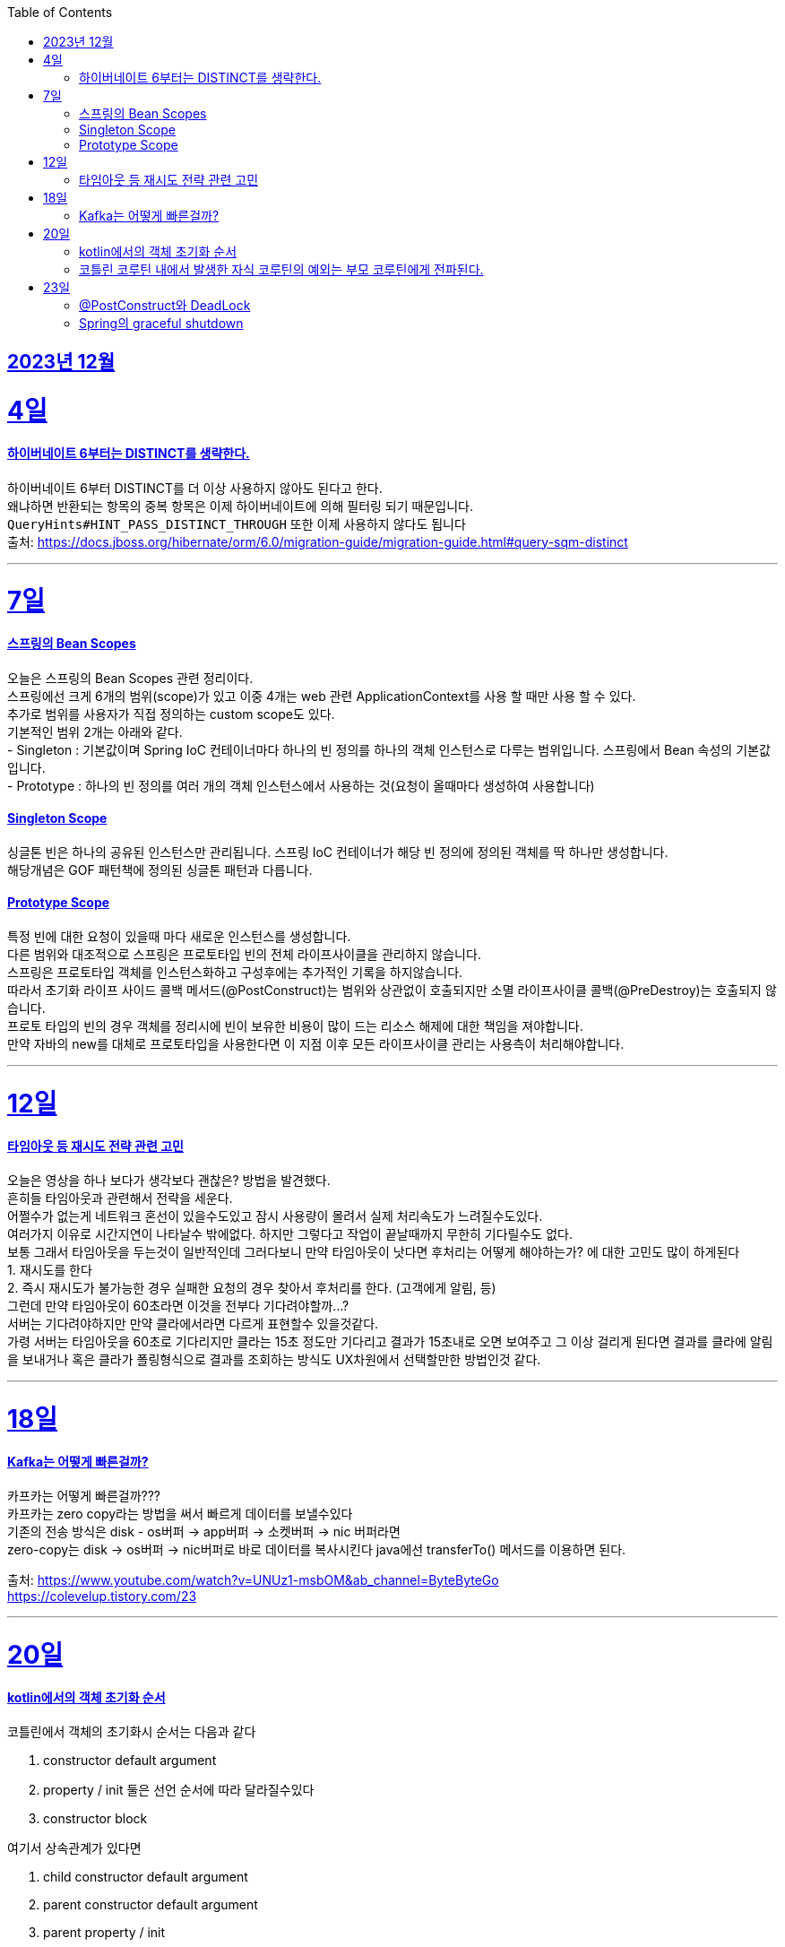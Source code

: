 // Metadata:
:description: Week I Learnt
:keywords: study, til, lwil
// Settings:
:doctype: book
:toc: left
:toclevels: 4
:sectlinks:
:icons: font

[[section-202312]]
== 2023년 12월

[[section-202312-4일]]
4일
===
#### 하이버네이트 6부터는 DISTINCT를 생략한다.

하이버네이트 6부터 DISTINCT를 더 이상 사용하지 않아도 된다고 한다. +
왜냐하면 반환되는 항목의 중복 항목은 이제 하이버네이트에 의해 필터링 되기 때문입니다. +
`QueryHints#HINT_PASS_DISTINCT_THROUGH` 또한 이제 사용하지 않다도 됩니다 +
출처: https://docs.jboss.org/hibernate/orm/6.0/migration-guide/migration-guide.html#query-sqm-distinct

---

[[section-202312-7일]]
7일
===
#### 스프링의 Bean Scopes
오늘은 스프링의 Bean Scopes 관련 정리이다. +
스프링에선 크게 6개의 범위(scope)가 있고 이중 4개는 web 관련 ApplicationContext를 사용 할 때만 사용 할 수 있다. +
추가로 범위를 사용자가 직접 정의하는 custom scope도 있다. +
기본적인 범위 2개는 아래와 같다. +
- Singleton : 기본값이며 Spring IoC 컨테이너마다 하나의 빈 정의를 하나의 객체 인스턴스로 다루는 범위입니다. 스프링에서 Bean 속성의 기본값입니다. +
- Prototype : 하나의 빈 정의를 여러 개의 객체 인스턴스에서 사용하는 것(요청이 올때마다 생성하여 사용합니다)

#### Singleton Scope
싱글톤 빈은 하나의 공유된 인스턴스만 관리됩니다. 스프링 IoC 컨테이너가 해당 빈 정의에 정의된 객체를 딱 하나만 생성합니다. +
해당개념은 GOF 패턴책에 정의된 싱글톤 패턴과 다릅니다. 

#### Prototype Scope
특정 빈에 대한 요청이 있을때 마다 새로운 인스턴스를 생성합니다. +
다른 범위와 대조적으로 스프링은 프로토타입 빈의 전체 라이프사이클을 관리하지 않습니다. +
스프링은 프로토타입 객체를 인스턴스화하고 구성후에는 추가적인 기록을 하지않습니다. +
따라서 초기화 라이프 사이드 콜백 메서드(@PostConstruct)는 범위와 상관없이 호출되지만 소멸 라이프사이클 콜백(@PreDestroy)는 호출되지 않습니다. +
프로토 타입의 빈의 경우 객체를 정리시에 빈이 보유한 비용이 많이 드는 리소스 해제에 대한 책임을 져야합니다. +
만약 자바의 new를 대체로 프로토타입을 사용한다면 이 지점 이후 모든 라이프사이클 관리는 사용측이 처리해야합니다. +

---

[[section-202312-12일]]
12일
===
#### 타임아웃 등 재시도 전략 관련 고민
오늘은 영상을 하나 보다가 생각보다 괜찮은? 방법을 발견했다. +
흔히들 타임아웃과 관련해서 전략을 세운다. +
어쩔수가 없는게 네트워크 혼선이 있을수도있고 잠시 사용량이 몰려서 실제 처리속도가 느려질수도있다. +
여러가지 이유로 시간지연이 나타날수 밖에없다. 하지만 그렇다고 작업이 끝날때까지 무한히 기다릴수도 없다. +
보통 그래서 타임아웃을 두는것이 일반적인데 그러다보니 만약 타임아웃이 낫다면 후처리는 어떻게 해야하는가? 에 대한 고민도 많이 하게된다 +
1. 재시도를 한다 +
2. 즉시 재시도가 불가능한 경우 실패한 요청의 경우 찾아서 후처리를 한다. (고객에게 알림, 등) +
그런데 만약 타임아웃이 60초라면 이것을 전부다 기다려야할까...? +
서버는 기다려야하지만 만약 클라에서라면 다르게 표현할수 있을것같다. +
가령 서버는 타임아웃을 60초로 기다리지만 클라는 15초 정도만 기다리고 결과가 15초내로 오면 보여주고 그 이상 걸리게 된다면 결과를 클라에 알림을 보내거나 혹은 클라가 폴링형식으로 결과를 조회하는 방식도 UX차원에서 선택할만한 방법인것 같다.

---

[[section-202312-18일]]
18일
===
#### Kafka는 어떻게 빠른걸까?
카프카는 어떻게 빠른걸까??? +
카프카는 zero copy라는 방법을 써서 빠르게 데이터를 보낼수있다 +
기존의 전송 방식은 disk - os버퍼 → app버퍼 → 소켓버퍼 → nic 버퍼라면 +
zero-copy는 disk → os버퍼 → nic버퍼로 바로 데이터를 복사시킨다 java에선 transferTo() 메서드를 이용하면 된다.

출처: 
https://www.youtube.com/watch?v=UNUz1-msbOM&ab_channel=ByteByteGo +
https://colevelup.tistory.com/23

---

[[section-202312-20일]]
20일
===
#### kotlin에서의 객체 초기화 순서
코틀린에서 객체의 초기화시 순서는 다음과 같다

1. constructor default argument
2. property / init 둘은 선언 순서에 따라 달라질수있다
3. constructor block

여기서 상속관계가 있다면

1. child constructor default argument
2. parent constructor default argument
3. parent property / init
4. parent constructor block
5. child property / init
6. child constructor block
순으로 진행된다

간단히 요약하자면 부모의 인스턴스를 전부 초기화후 자식의 인스턴스가 초기화 된다.

---
#### 코틀린 코루틴 내에서 발생한 자식 코루틴의 예외는 부모 코루틴에게 전파된다.
코루틴 내부에서 수행되는 자식 코루틴에 애러가 생겼을 때 별도의 Exception Handler을 설정해주지 않으면 자식 코루틴은 부모 코루틴까지 취소시키게 된다. +
부모 코루틴이 취소되면 당연히 부모의 자식으로 있는 코루틴이 모두 취소된다.

---

[[section-202312-23일]]
23일
===
#### @PostConstruct와 DeadLock
스프링 공식문서에서 @PostConstruct를 잘못 사용하면 DeadLock(데드락) 위험이 있다고 경고한다.
출처: https://docs.spring.io/spring-framework/reference/core/beans/factory-nature.html

@PostConstruct와 일반적인초기화 메소드는 컨테이너의 싱글톤 생성 잠금(singleton creation lock)내에서 실행된다 한다.
@PostConstruct 메서드가 반환된 후에 빈 인스턴스가 완전히 초기화되고 다른 객체에 공개될 준비가 되었다고 간주됩니다.
이러한 개별 초기화 메서드는 주어진 구성의 상태를 검증하고 가능하다면 주어진 구성에 기반한 일부 데이터 구조를 준비하는것을 목적합니다만 외부 빈에 접근 이나 추가활동은 없어야합니다. 그렇치 않으면 DeadLock(데드락) 위험이 있다 한다.
(아마 Lock 내부에서 초기화 되지않은 Bean을 기다리다가 DeadLock이 날꺼같다)

만약 초기화 작업때 비동기 데이터작업이라던가, 트랜잭션을 관리하는 비용이 큰 일을 한다면 SmartInitializingSingleton.afterSingletonsInstantiated()를 구현하거나 ContextRefreshedEvent에 대응하는 ApplicationListener를 구현하거나 @EventListener(ContextRefreshedEvent.class) 애너테이션을 선언하는것을 권장합니다
이 두 방식은 싱글톤 생성 잠금(singleton creation lock)외부에서 이루어 진다 한다.

[NOTE]
====
Spring 컨테이너는 구성된 초기화 콜백이 빈이 모든 의존성을 제공받은 직후에 호출되도록 보장합니다. 따라서 초기화 콜백은 원시 빈 참조에 대해 호출되며, 이는 AOP 인터셉터 등이 아직 빈에 적용되지 않았음을 의미합니다.
====

---
#### Spring의 graceful shutdown
Spring의 web 기반 ApplicationContext 구현은 관련 웹 애플리케이션이 종료될 때 Spring IoC 컨테이너를 우아하게 종료시키기 위한 코드를 이미 포함하고 있습니다.
web이 아니라면 별도의 설정을 해줘야 한다.

---

ApplicationContextAware를 직접 구현하여 빈정보를 등록하는 방법도있는데 해당 방법은 bean이 Spring에 너무 의존적이게 되어 권장되진 않다.

